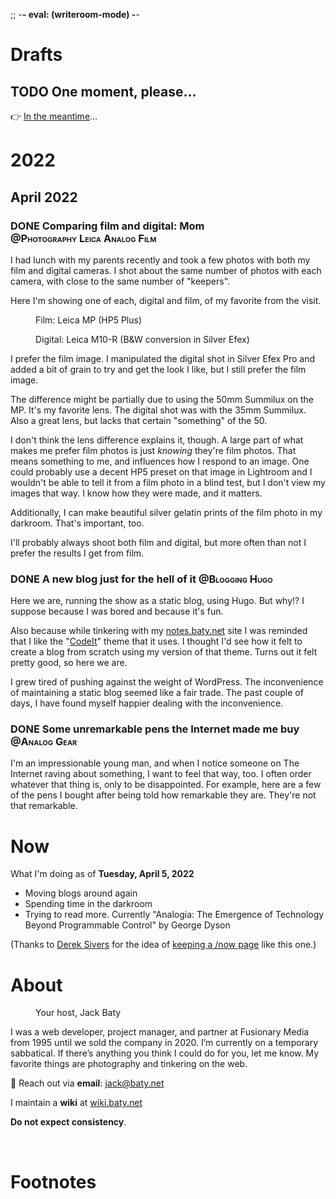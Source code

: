 ;; -*- eval: (writeroom-mode) -*-
#+hugo_base_dir: ../
#+hugo_section: ./
#+hugo_weight: nil
#+hugo_auto_set_lastmod: t
#+hugo_front_matter_format: yaml
#+hugo_front_matter_key_replace: description>summary author>nil
#+author: Jack
#+category: Blog
#+startup: overview
#+options: broken-links:t
#+macro: mark @@html:<mark>$1</mark>@@

* Drafts
** TODO One moment, please...
:PROPERTIES:
:EXPORT_FILE_NAME: 2022-02-18-Friday
:EXPORT_HUGO_SLUG: 2022-02-18
:EXPORT_DESCRIPTION:
:EXPORT_DATE:
:END:

[[/img/WillReturnAt.png]]

👉 [[https://rl.baty.net][In the meantime]]...


* 2022
:PROPERTIES:
:EXPORT_HUGO_SECTION: posts/2022
:DIR:  ~/sites/blog/static/img/2022/
:END:
** April 2022
*** DONE Comparing film and digital: Mom :@Photography:Leica:Analog:Film:
CLOSED: [2022-04-07 Thu 06:38]
:PROPERTIES:
:EXPORT_HUGO_BUNDLE: 20220407-comparing-film-and-digital
:EXPORT_FILE_NAME: index
:EXPORT_HUGO_SLUG: comparing-film-and-digital-mom
:EXPORT_HUGO_CUSTOM_FRONT_MATTER: :featuredImage Preview.png
:END:

I had lunch with my parents recently and took a few photos with both my film and digital cameras. I shot about the same number of photos with each camera, with close to the same number of "keepers".

Here I'm showing one of each, digital and film, of my favorite from the visit.

#+caption: Film: Leica MP (HP5 Plus)
[[file:MomFilm.jpg]]

#+caption: Digital: Leica M10-R (B&W conversion in Silver Efex)
[[file:MomDigital.jpg]]

I prefer the film image. I manipulated the digital shot in Silver Efex Pro and added a bit of grain to try and get the look I like, but I still prefer the film image.

The difference might be partially due to using the 50mm Summilux on the MP. It's my favorite lens. The digital shot was with the 35mm Summilux. Also a great lens, but lacks that certain "something" of the 50.

I don't think the lens difference explains it, though. A large part of what makes me prefer film photos is just /knowing/ they're film photos. That means something to me, and influences how I respond to an image. One could probably use a decent HP5 preset on that image in Lightroom and I wouldn't be able to tell it from a film photo in a blind test, but I don't view my images that way. I know how they were made, and it matters.

Additionally, I can make beautiful silver gelatin prints of the film photo in my darkroom. That's important, too.

I'll probably always shoot both film and digital, but more often than not I prefer the results I get from film.


*** DONE A new blog just for the hell of it :@Blogging:Hugo:
CLOSED: [2022-04-03 Sun 11:11]
:PROPERTIES:
:EXPORT_FILE_NAME: 20220403-a-new-blog-just-for-the-hell-of-it
:EXPORT_HUGO_SLUG: a-new-blog-just-for-the-hell-of-it
:END:

Here we are, running the show as a static blog, using Hugo. But why!? I suppose because I was bored and because it's fun.

#+hugo: more

Also because while tinkering with my [[https://notes.baty.net][notes.baty.net]] site I was reminded that I like the "[[https://github.com/jackbaty/CodeIT][CodeIt]]" theme that it uses. I thought I'd see how it felt to create a blog from scratch using my version of that theme. Turns out it felt pretty good, so here we are.

I grew tired of pushing against the weight of WordPress.  The inconvenience of maintaining a static blog seemed like a fair trade. The past couple of days, I have found myself happier dealing with the inconvenience.

*** DONE Some unremarkable pens the Internet made me buy :@Analog:Gear:
CLOSED: [2022-04-03 Sun 09:30]
:PROPERTIES:
:EXPORT_FILE_NAME: 20220403-some-unremarkable-pens
:EXPORT_HUGO_SLUG: some-unremarkable-pens
:EXPORT_HUGO_CUSTOM_FRONT_MATTER: :featuredImage https://baty.net/img/2022/20220403-R0002125A.jpg
:END:
I'm an impressionable young man, and when I notice someone on The Internet raving about something, I want to feel that way, too. I often order whatever that thing is, only to be disappointed. For example, here are a few of the pens I bought after being told how remarkable they are. They're not that remarkable.

* Now
:PROPERTIES:
:EXPORT_HUGO_SECTION: /
:EXPORT_FILE_NAME: now
:END:

What I'm doing as of *Tuesday, April  5, 2022*

- Moving blogs around again
- Spending time in the darkroom
- Trying to read more. Currently "Analogia: The Emergence of Technology Beyond Programmable Control" by George Dyson


(Thanks to [[https://sive.rs][Derek Sivers]] for the idea of [[https://nownownow.com/about][keeping a /now page]] like this one.)

* About
:PROPERTIES:
:EXPORT_HUGO_SECTION: /
:EXPORT_HUGO_BUNDLE: about
:EXPORT_FILE_NAME: index
:END:

#+attr_html: :class imgRightMargin
#+caption: Your host, Jack Baty
[[./jack-headshot-250.jpg]]

I was a web developer, project manager, and partner at Fusionary Media from 1995 until we sold the company in 2020. I’m currently on a temporary sabbatical. If there’s anything you think I could do for you, let me know.
My favorite things are photography and tinkering on the web.

💌 Reach out via *email*: [[mailto:jack@baty.net][jack@baty.net]]

I maintain a *wiki* at [[https://wiki.baty.net][wiki.baty.net]]

*Do not expect consistency*.

#+begin_export html
<br clear="all">
#+end_export


* Footnotes
* COMMENT Local Variables
# Local Variables:
# org-hugo-footer: "\n\n[//]: # \"Exported with love from a post written in Org mode\"\n[//]: # \"- https://github.com/kaushalmodi/ox-hugo\""
# End:
